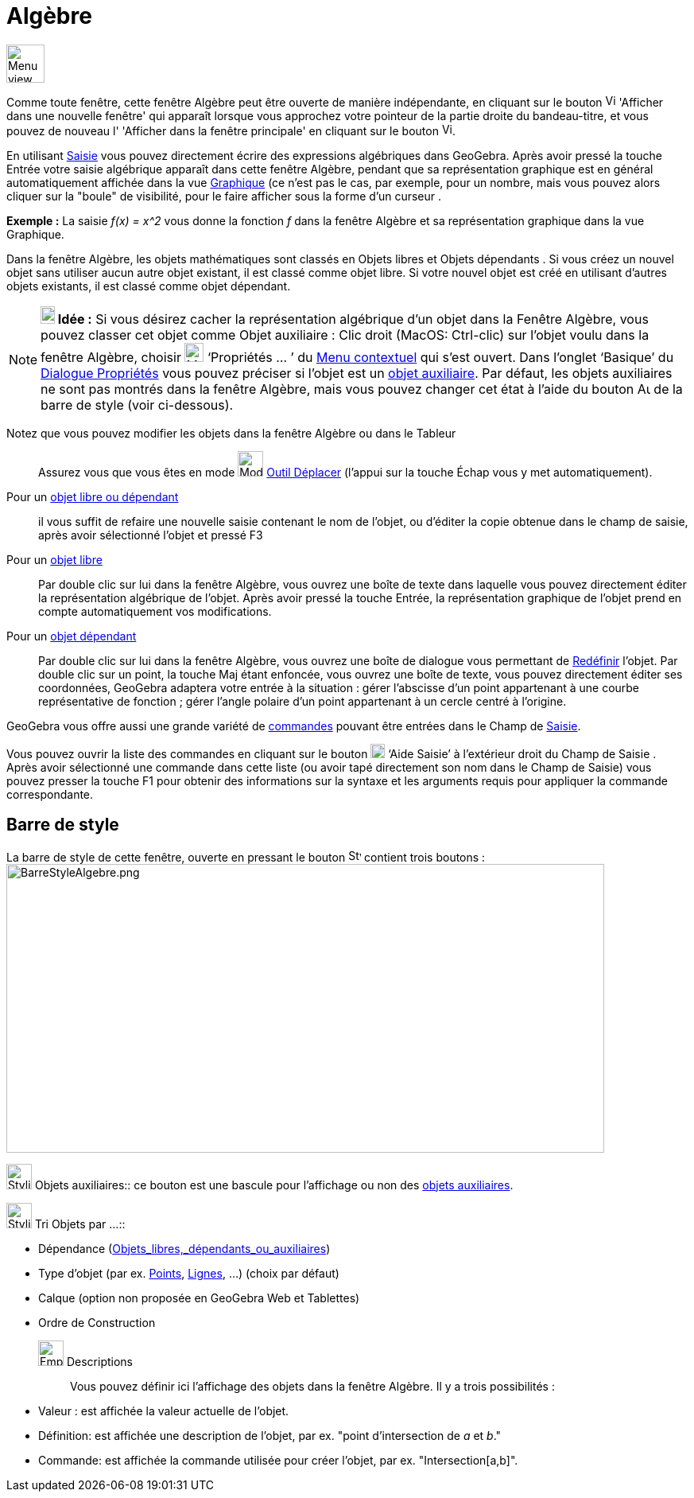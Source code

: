 = Algèbre
:page-en: Algebra_View
ifdef::env-github[:imagesdir: /fr/modules/ROOT/assets/images]

image:48px-Menu_view_algebra.svg.png[Menu view algebra.svg,width=48,height=48]

Comme toute fenêtre, cette fenêtre Algèbre peut être ouverte de manière indépendante, en cliquant sur le bouton
image:View-window.png[View-window.png,width=13,height=16] 'Afficher dans une nouvelle fenêtre' qui apparaît lorsque vous
approchez votre pointeur de la partie droite du bandeau-titre, et vous pouvez de nouveau l' 'Afficher dans la fenêtre
principale' en cliquant sur le bouton image:View-unwindow.png[View-unwindow.png,width=13,height=16].

En utilisant xref:/Saisie.adoc[Saisie] vous pouvez directement écrire des expressions algébriques dans GeoGebra. Après
avoir pressé la touche [.kcode]#Entrée# votre saisie algébrique apparaît dans cette fenêtre Algèbre, pendant que sa
représentation graphique est en général automatiquement affichée dans la vue xref:/Graphique.adoc[Graphique] (ce n'est
pas le cas, par exemple, pour un nombre, mais vous pouvez alors cliquer sur la "boule" de visibilité, pour le faire
afficher sous la forme d'un curseur .

[EXAMPLE]
====

*Exemple :* La saisie _f(x) = x^2_ vous donne la fonction _f_ dans la fenêtre Algèbre et sa représentation graphique
dans la vue Graphique.

====

Dans la fenêtre Algèbre, les objets mathématiques sont classés en Objets libres et Objets dépendants . Si vous créez un
nouvel objet sans utiliser aucun autre objet existant, il est classé comme objet libre. Si votre nouvel objet est créé
en utilisant d’autres objets existants, il est classé comme objet dépendant.

[NOTE]
====

*image:18px-Bulbgraph.png[Note,title="Note",width=18,height=22] Idée :* Si vous désirez cacher la représentation
algébrique d’un objet dans la Fenêtre Algèbre, vous pouvez classer cet objet comme Objet auxiliaire : Clic droit (MacOS:
Ctrl-clic) sur l’objet voulu dans la fenêtre Algèbre, choisir image:Menu_Properties_Gear.png[Menu Properties
Gear.png,width=24,height=24] ‘Propriétés ... ’ du xref:/Menu_contextuel.adoc[Menu contextuel] qui s'est ouvert. Dans
l’onglet ‘Basique’ du xref:/Dialogue_Propriétés.adoc[Dialogue Propriétés] vous pouvez préciser si l'objet est un
xref:/Objets_libres_dépendants_ou_auxiliaires.adoc[objet auxiliaire]. Par défaut, les objets auxiliaires ne sont pas
montrés dans la fenêtre Algèbre, mais vous pouvez changer cet état à l'aide du bouton
image:Auxiliary.png[Auxiliary.png,width=16,height=16] de la barre de style (voir ci-dessous).

====

Notez que vous pouvez modifier les objets dans la fenêtre Algèbre ou dans le Tableur::
  Assurez vous que vous êtes en mode image:32px-Mode_move.svg.png[Mode move.svg,width=32,height=32]
  xref:/tools/Déplacer.adoc[Outil Déplacer] (l’appui sur la touche [.kcode]#Échap# vous y met automatiquement).

Pour un xref:/Objets_libres_dépendants_ou_auxiliaires.adoc[objet libre ou dépendant]::
  il vous suffit de refaire une nouvelle saisie contenant le nom de l'objet, ou d'éditer la copie obtenue dans le champ
  de saisie, après avoir sélectionné l'objet et pressé [.kcode]#F3#

Pour un xref:/Objets_libres_dépendants_ou_auxiliaires.adoc[objet libre]::
  Par double clic sur lui dans la fenêtre Algèbre, vous ouvrez une boîte de texte dans laquelle vous pouvez directement
  éditer la représentation algébrique de l’objet. Après avoir pressé la touche [.kcode]#Entrée#, la représentation
  graphique de l’objet prend en compte automatiquement vos modifications.
Pour un xref:/Objets_libres_dépendants_ou_auxiliaires.adoc[objet dépendant]::
  Par double clic sur lui dans la fenêtre Algèbre, vous ouvrez une boîte de dialogue vous permettant de
  xref:/Dialogue_Redéfinir.adoc[Redéfinir] l’objet.
  Par double clic sur un point, la touche [.kcode]#Maj# étant enfoncée, vous ouvrez une boîte de texte, vous pouvez
  directement éditer ses coordonnées, GeoGebra adaptera votre entrée à la situation :
  gérer l'abscisse d'un point appartenant à une courbe représentative de fonction ;
  gérer l'angle polaire d'un point appartenant à un cercle centré à l'origine.

GeoGebra vous offre aussi une grande variété de xref:/Commandes.adoc[commandes] pouvant être entrées dans le Champ de
xref:/Saisie.adoc[Saisie].

Vous pouvez ouvrir la liste des commandes en cliquant sur le bouton image:Inputhelp_left_18x18.png[Inputhelp left
18x18.png,width=18,height=18] ‘Aide Saisie’ à l'extérieur droit du Champ de Saisie . Après avoir sélectionné une
commande dans cette liste (ou avoir tapé directement son nom dans le Champ de Saisie) vous pouvez presser la touche
[.kcode]#F1# pour obtenir des informations sur la syntaxe et les arguments requis pour appliquer la commande
correspondante.

== Barre de style

La barre de style de cette fenêtre, ouverte en pressant le bouton image:16px-Stylingbar_point_right.svg.png[Stylingbar
point right.svg,width=16,height=16] contient trois boutons :
image:BarreStyleAlgebre.png[BarreStyleAlgebre.png,width=752,height=363]

image:32px-Stylingbar_algebraview_auxiliary_objects.svg.png[Stylingbar algebraview auxiliary
objects.svg,width=32,height=32] Objets auxiliaires::
  ce bouton est une bascule pour l'affichage ou non des xref:/Objets_libres_dépendants_ou_auxiliaires.adoc[objets
  auxiliaires].

image:32px-Stylingbar_algebraview_sort_objects_by.svg.png[Stylingbar algebraview sort objects by.svg,width=32,height=32]
Tri Objets par ...::

* Dépendance (xref:/Objets_libres_dépendants_ou_auxiliaires.adoc[Objets_libres,_dépendants_ou_auxiliaires])
* Type d'objet (par ex. xref:/Points_et_Vecteurs.adoc[Points], xref:/Lignes_et_Axes.adoc[Lignes], ...) (choix par
défaut)
* Calque (option non proposée en GeoGebra Web et Tablettes)
* Ordre de Construction

image:Empty32x32.png[Empty32x32.png,width=32,height=32] Descriptions::
  Vous pouvez définir ici l'affichage des objets dans la fenêtre [.mw-selflink .selflink]#Algèbre#. Il y a trois
  possibilités :

* Valeur : est affichée la valeur actuelle de l'objet.
* Définition: est affichée une description de l'objet, par ex. "point d'intersection de _a_ et _b_."
* Commande: est affichée la commande utilisée pour créer l'objet, par ex. "Intersection[a,b]".
